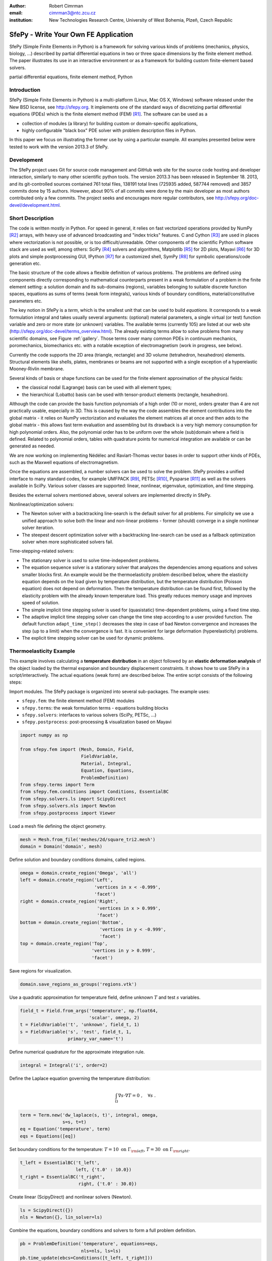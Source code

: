 :author: Robert Cimrman
:email: cimrman3@ntc.zcu.cz
:institution: New Technologies Research Centre, University of West Bohemia,
              Plzeň, Czech Republic

-------------------------------------
SfePy - Write Your Own FE Application
-------------------------------------

.. class:: abstract

   SfePy (Simple Finite Elements in Python) is a framework for solving various
   kinds of problems (mechanics, physics, biology, ...) described by partial
   differential equations in two or three space dimensions by the finite
   element method. The paper illustrates its use in an interactive environment
   or as a framework for building custom finite-element based solvers.

.. class:: keywords

   partial differential equations, finite element method, Python

Introduction
------------

SfePy (Simple Finite Elements in Python) is a multi-platform (Linux, Mac OS X,
Windows) software released under the New BSD license, see http://sfepy.org. It
implements one of the standard ways of discretizing partial differential
equations (PDEs) which is the finite element method (FEM) [R1]_. The software
can be used as a

- collection of modules (a library) for building custom or domain-specific
  applications,
- highly configurable "black box" PDE solver with problem description files in
  Python.

In this paper we focus on illustrating the former use by using a particular
example. All examples presented below were tested to work with the version
2013.3 of SfePy.

Development
-----------

The SfePy project uses Git for source code management and GitHub web site for
the source code hosting and developer interaction, similarly to many other
scientific python tools. The version 2013.3 has been released in
September 18. 2013, and its git-controlled sources contained 761 total files,
138191 total lines (725935 added, 587744 removed) and 3857 commits done by 15
authors. However, about 90% of all commits were done by the main developer as
most authors contributed only a few commits. The project seeks and encourages
more regular contributors, see http://sfepy.org/doc-devel/development.html.

Short Description
-----------------

The code is written mostly in Python. For speed in general, it relies on fast
vectorized operations provided by NumPy [R2]_ arrays, with heavy use of
advanced broadcasting and "index tricks" features. C and Cython [R3]_ are used
in places where vectorization is not possible, or is too
difficult/unreadable. Other components of the scientific Python software stack
are used as well, among others: SciPy [R4]_ solvers and algorithms, Matplotlib
[R5]_ for 2D plots, Mayavi [R6]_ for 3D plots and simple postprocessing GUI,
IPython [R7]_ for a customized shell, SymPy [R8]_ for symbolic operations/code
generation etc.

The basic structure of the code allows a flexible definition of various
problems. The problems are defined using components directly corresponding to
mathematical counterparts present in a weak formulation of a problem in the
finite element setting: a solution domain and its sub-domains (regions),
variables belonging to suitable discrete function spaces, equations as sums
of terms (weak form integrals), various kinds of boundary conditions,
material/constitutive parameters etc.

The key notion in SfePy is a *term*, which is the smallest unit that can be
used to build *equations*. It corresponds to a weak formulation integral and
takes usually several arguments: (optional) material parameters, a single
virtual (or test) function variable and zero or more state (or unknown)
variables. The available terms (currently 105) are listed at our web site
(http://sfepy.org/doc-devel/terms_overview.html). The already existing terms
allow to solve problems from many scientific domains, see Figure
:ref:`gallery`. Those terms cover many common PDEs in continuum mechanics,
poromechanics, biomechanics etc. with a notable exception of electromagnetism
(work in progress, see below).

Currently the code supports the 2D area (triangle, rectangle) and 3D volume
(tetrahedron, hexahedron) elements. Structural elements like shells, plates,
membranes or beams are not supported with a single exception of a hyperelastic
Mooney-Rivlin membrane.

Several kinds of basis or shape functions can be used for the finite element
approximation of the physical fields:

- the classical nodal (Lagrange) basis can be used with all element types;
- the hierarchical (Lobatto) basis can be used with tensor-product elements
  (rectangle, hexahedron).

Although the code can provide the basis function polynomials of a high order
(10 or more), orders greater than 4 are not practically usable, especially in
3D. This is caused by the way the code assembles the element contributions into
the global matrix - it relies on NumPy vectorization and evaluates the element
matrices all at once and then adds to the global matrix - this allows fast term
evaluation and assembling but its drawback is a very high memory consumption
for high polynomial orders. Also, the polynomial order has to be uniform over
the whole (sub)domain where a field is defined. Related to polynomial orders,
tables with quadrature points for numerical integration are available or can be
generated as needed.

We are now working on implementing Nédélec and Raviart-Thomas vector bases in
order to support other kinds of PDEs, such as the Maxwell equations of
electromagnetism.

Once the equations are assembled, a number solvers can be used to solve the
problem. SfePy provides a unified interface to many standard codes, for example
UMFPACK [R9]_, PETSc [R10]_, Pysparse [R11]_ as well as the solvers available
in SciPy. Various solver classes are supported: linear, nonlinear, eigenvalue,
optimization, and time stepping.

Besides the external solvers mentioned above, several solvers are implemented
directly in SfePy.

Nonlinear/optimization solvers:

- The Newton solver with a backtracking line-search is the default solver for
  all problems. For simplicity we use a unified approach to solve both the
  linear and non-linear problems - former (should) converge in a single
  nonlinear solver iteration.
- The steepest descent optimization solver with a backtracking line-search can
  be used as a fallback optimization solver when more sophisticated solvers
  fail.

Time-stepping-related solvers:

- The stationary solver is used to solve time-independent problems.
- The equation sequence solver is a stationary solver that analyzes the
  dependencies among equations and solves smaller blocks first. An example
  would be the thermoelasticity problem described below, where the elasticity
  equation depends on the load given by temperature distribution, but the
  temperature distribution (Poisson equation) does not depend on
  deformation. Then the temperature distribution can be found first, followed
  by the elasticity problem with the already known temperature load. This
  greatly reduces memory usage and improves speed of solution.
- The simple implicit time stepping solver is used for (quasistatic)
  time-dependent problems, using a fixed time step.
- The adaptive implicit time stepping solver can change the time step according
  to a user provided function. The default function ``adapt_time_step()``
  decreases the step in case of bad Newton convergence and increases the step
  (up to a limit) when the convergence is fast. It is convenient for large
  deformation (hyperelasticity) problems.
- The explicit time stepping solver can be used for dynamic problems.

Thermoelasticity Example
------------------------

This example involves calculating a **temperature distribution** in an object
followed by an **elastic deformation analysis** of the object loaded by the
thermal expansion and boundary displacement constraints. It shows how to use
SfePy in a script/interactively. The actual equations (weak form) are described
below. The entire script consists of the following steps:

Import modules. The SfePy package is organized into several sub-packages. The
example uses:

- ``sfepy.fem``: the finite element method (FEM) modules
- ``sfepy.terms``: the weak formulation terms - equations building
  blocks
- ``sfepy.solvers``: interfaces to various solvers (SciPy, PETSc, ...)
- ``sfepy.postprocess``: post-processing \& visualization based on
  Mayavi

.. code-block:: python

    import numpy as np

    from sfepy.fem import (Mesh, Domain, Field,
                           FieldVariable,
                           Material, Integral,
                           Equation, Equations,
                           ProblemDefinition)
    from sfepy.terms import Term
    from sfepy.fem.conditions import Conditions, EssentialBC
    from sfepy.solvers.ls import ScipyDirect
    from sfepy.solvers.nls import Newton
    from sfepy.postprocess import Viewer

Load a mesh file defining the object geometry.

.. code-block:: python

    mesh = Mesh.from_file('meshes/2d/square_tri2.mesh')
    domain = Domain('domain', mesh)

Define solution and boundary conditions domains, called regions.

.. code-block:: python

    omega = domain.create_region('Omega', 'all')
    left = domain.create_region('Left',
                                'vertices in x < -0.999',
                                'facet')
    right = domain.create_region('Right',
                                 'vertices in x > 0.999',
                                 'facet')
    bottom = domain.create_region('Bottom',
                                  'vertices in y < -0.999',
                                  'facet')
    top = domain.create_region('Top',
                               'vertices in y > 0.999',
                               'facet')

Save regions for visualization.

.. code-block:: python

    domain.save_regions_as_groups('regions.vtk')

Use a quadratic approximation for temperature field, define unknown :math:`T`
and test :math:`s` variables.

.. code-block:: python

    field_t = Field.from_args('temperature', np.float64,
                              'scalar', omega, 2)
    t = FieldVariable('t', 'unknown', field_t, 1)
    s = FieldVariable('s', 'test', field_t, 1,
                      primary_var_name='t')

Define numerical quadrature for the approximate integration rule.

.. code-block:: python

    integral = Integral('i', order=2)

Define the Laplace equation governing the temperature distribution:

.. math::

   \int_{\Omega} \nabla s \cdot \nabla T = 0 \;, \quad \forall s \;.

.. code-block:: python

    term = Term.new('dw_laplace(s, t)', integral, omega,
                    s=s, t=t)
    eq = Equation('temperature', term)
    eqs = Equations([eq])

Set boundary conditions for the temperature: :math:`T = 10 \mbox{ on }
\Gamma_{\rm left}`, :math:`T = 30 \mbox{ on } \Gamma_{\rm right}`.

.. code-block:: python

    t_left = EssentialBC('t_left',
                         left, {'t.0' : 10.0})
    t_right = EssentialBC('t_right',
                          right, {'t.0' : 30.0})

Create linear (ScipyDirect) and nonlinear solvers (Newton).

.. code-block:: python

    ls = ScipyDirect({})
    nls = Newton({}, lin_solver=ls)

Combine the equations, boundary conditions and solvers to form a full problem
definition.

.. code-block:: python

    pb = ProblemDefinition('temperature', equations=eqs,
                           nls=nls, ls=ls)
    pb.time_update(ebcs=Conditions([t_left, t_right]))

Solve the temperature distribution problem to get :math:`T`.

.. code-block:: python

    temperature = pb.solve()
    out = temperature.create_output_dict()

Use a linear approximation for displacement field, define unknown
:math:`\underline{u}` and test :math:`\underline{v}` variables. The variables
are vectors with two components in any point, as we are solving on a 2D domain.

.. code-block:: python

    field_u = Field.from_args('displacement', np.float64,
                              'vector', omega, 1)
    u = FieldVariable('u', 'unknown', field_u, mesh.dim)
    v = FieldVariable('v', 'test', field_u, mesh.dim,
                      primary_var_name='u')

Set Lamé parameters of elasticity :math:`\lambda`, :math:`\mu`, thermal
expansion coefficient :math:`\alpha_{ij}` and background temperature
:math:`T_0`. Constant values are used here. In general, material parameters can
be given as functions of space and time.

.. code-block:: python

    lam = 10.0 # Lame parameters.
    mu = 5.0
    te = 0.5 # Thermal expansion coefficient.
    T0 = 20.0 # Background temperature.
    eye_sym = np.array([[1], [1], [0]],
                       dtype=np.float64)
    m = Material('m', lam=lam, mu=mu,
                 alpha=te * eye_sym)

Define and set the temperature load variable to :math:`T - T_0`.

.. code-block:: python

    t2 = FieldVariable('t', 'parameter', field_t, 1,
                       primary_var_name='(set-to-None)')
    t2.set_data(t() - T0)

Define the thermoelasticity equation governing structure deformation:

.. math::

   \int_{\Omega} D_{ijkl}\ e_{ij}(\underline{v}) e_{kl}(\underline{u}) -
   \int_{\Omega} (T - T_0)\ \alpha_{ij} e_{ij}(\underline{v}) = 0 \;, \quad
   \forall \underline{v} \;,

where :math:`D_{ijkl} = \mu (\delta_{ik} \delta_{jl}+\delta_{il} \delta_{jk}) +
\lambda \ \delta_{ij} \delta_{kl}` is the homogeneous isotropic elasticity
tensor and :math:`e_{ij}(\underline{u}) = \frac{1}{2}(\frac{\partial
u_i}{\partial x_j} + \frac{\partial u_j}{\partial x_i})` is the small strain
tensor. The equations can be built as linear combinations of terms.

.. code-block:: python

    term1 = Term.new('dw_lin_elastic_iso(m.lam, m.mu, v, u)',
                     integral, omega, m=m, v=v, u=u)
    term2 = Term.new('dw_biot(m.alpha, v, t)',
                     integral, omega, m=m, v=v, t=t2)
    eq = Equation('temperature', term1 - term2)
    eqs = Equations([eq])

Set boundary conditions for the displacements: :math:`\underline{u} = 0 \mbox{
on } \Gamma_{\rm bottom}`, :math:`u_1 = 0.0 \mbox{ on } \Gamma_{\rm top}`
(:math:`x` -component).

.. code-block:: python

    u_bottom = EssentialBC('u_bottom',
                           bottom, {'u.all' : 0.0})
    u_top = EssentialBC('u_top',
                        top, {'u.[0]' : 0.0})

Set the thermoelasticity equations and boundary conditions to the problem
definition.

.. code-block:: python

    pb.set_equations_instance(eqs, keep_solvers=True)
    pb.time_update(ebcs=Conditions([u_bottom, u_top]))

Solve the thermoelasticity problem to get :math:`\underline{u}`.

.. code-block:: python

    displacement = pb.solve()
    out.update(displacement.create_output_dict())

Save the solution of both problems into a single VTK file.

.. code-block:: python

    pb.save_state('thermoelasticity.vtk', out=out)

Display the solution using Mayavi.

.. code-block:: python

    view = Viewer('thermoelasticity.vtk')
    view(vector_mode='warp_norm',
         rel_scaling=1, is_scalar_bar=True,
         is_wireframe=True,
         opacity={'wireframe' : 0.1})

Results
```````

The above script saves the domain geometry as well as the temperature and
displacement fields into a VTK file called ``'thermoelasticity.vtk'`` and also
displays the results using Mayavi. The results are shown in Figures
:ref:`temperature` and :ref:`displacement`.

.. figure:: temperature.png
   :scale: 20%
   :figclass: h

   The temperature distribution. :label:`temperature`

.. figure:: displacement.png
   :scale: 20%
   :figclass: h

   The deformed mesh showing displacements. :label:`displacement`

Alternative Way: Problem Description Files
------------------------------------------

Problem description files (PDF) are Python modules containing definitions of
the various components (mesh, regions, fields, equations, ...)  using basic
data types such as ``dict`` and ``tuple``. For simple problems, no programming
at all is required. On the other hand, all the power of Python (and supporting
SfePy modules) is available when needed. The definitions are used to construct
and initialize in an automatic way the corresponding objects, similarly to what
was presented in the example above, and the problem is solved. The main script
for running a simulation described in a PDF is called ``simple.py``.

Example: Temperature Distribution
`````````````````````````````````

This example defines the problem of temperature distribution on a 2D
rectangular domain. It directly corresponds to the temperature part of the
thermoelasticity example, only for the sake of completeness a definition of
a material coefficient is shown as well.

.. code-block:: python

    from sfepy import data_dir
    filename_mesh = data_dir + '/meshes/2d/square_tri2.mesh'

    materials = {
        'coef' : ({'val' : 1.0},),
    }

    regions = {
        'Omega' : 'all',
        'Left' : ('vertices in (x < -0.999)', 'facet'),
        'Right' : ('vertices in (x > 0.999)', 'facet'),
    }

    fields = {
        'temperature' : ('real', 1, 'Omega', 2),
    }

    variables = {
        't' : ('unknown field', 'temperature', 0),
        's' : ('test field',    'temperature', 't'),
    }

    ebcs = {
        't_left' : ('Left', {'t.0' : 10.0}),
        't_right' : ('Right', {'t.0' : 30.0}),
    }

    integrals = {
        'i1' : ('v', 2),
    }

    equations = {
        'eq' : 'dw_laplace.i1.Omega(coef.val, s, t) = 0'
    }

    solvers = {
        'ls' : ('ls.scipy_direct', {}),
        'newton' : ('nls.newton',
                    {'i_max'      : 1,
                     'eps_a'      : 1e-10,
        }),
    }

    options = {
        'nls' : 'newton',
        'ls' : 'ls',
    }

Many more examples can be found at http://docs.sfepy.org/gallery/gallery or
http://sfepy.org/doc-devel/examples.html.

.. figure:: gallery.png
   :align: center
   :scale: 90%
   :figclass: w

   Gallery of applications. Perfusion and acoustic images by Vladimír
   Lukeš. :label:`gallery`

Conclusion
----------

We briefly introduced the open source finite element package SfePy as a tool
for building domain-specific FE-based solvers as well as a black-box PDE
solver.

Support
```````

Work on SfePy is partially supported by the Grant Agency of the Czech Republic,
projects P108/11/0853 and 101/09/1630.

.. [R1] Thomas J. R. Hughes, The Finite Element Method: Linear Static and
        Dynamic Finite Element Analysis, Dover Publications, 2000.

.. [R2] T. E. Oliphant. Python for scientific computing. *Computing in Science &
        Engineering*, 9(3):10-20, 2007. http://www.numpy.org.

.. [R3] R. Bradshaw, S. Behnel, D. S. Seljebotn, G. Ewing, et al. The Cython
        compiler. http://cython.org.

.. [R4] E. Jones, T. E. Oliphant, P. Peterson, et al.  SciPy: Open source
        scientific tools for Python, 2001-.  http://www.scipy.org.

.. [R5] J. D. Hunter. Matplotlib: A 2d graphics environment. *Computing in
        Science & Engineering*, 9(3):90-95, 2007. http://matplotlib.org/.

.. [R6] P. Ramachandran and G. Varoquaux. Mayavi: 3d visualization of scientific
        data. *IEEE Computing in Science & Engineering*, 13(2):40-51, 2011.

.. [R7] F. Pérez and B. E. Granger. IPython: A system for interactive
        scientific computing. *Computing in Science & Engineering*,
        9(3):21-29, 2007. http://ipython.org/.

.. [R8] SymPy Development Team. Sympy: Python library for symbolic
        mathematics, 2013. http://www.sympy.org.

.. [R9] T. A. Davis. Algorithm 832: UMFPACK, an unsymmetric-pattern
        multifrontal method. *ACM Transactions on Mathematical Software*,
        30(2):196--199, 2004.

.. [R10] S. Balay, J. Brown, K. Buschelman, W. D. Gropp, D. Kaushik,
         M. G. Knepley, L. C. McInnes, B. F. Smith, and H. Zhang. PETSc Web
         page, 2013. http://www.mcs.anl.gov/petsc.

.. [R11] R. Geus, D. Wheeler, and D. Orban. Pysparse
         documentation. http://pysparse.sourceforge.net.
